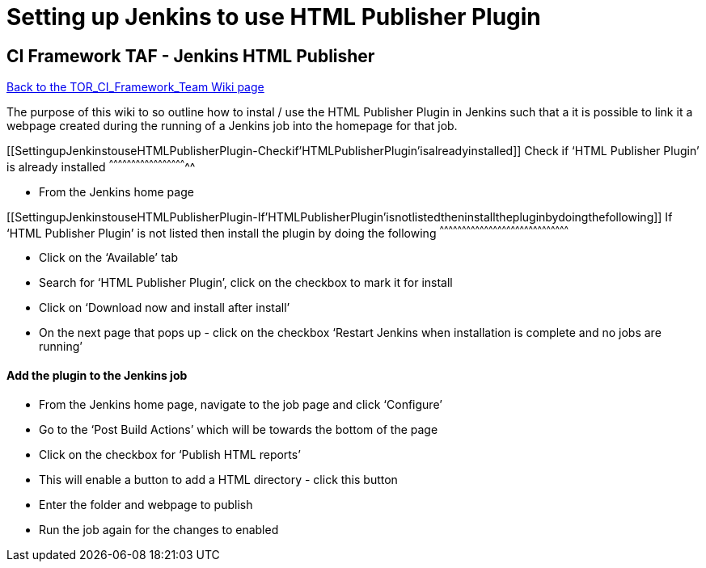 Setting up Jenkins to use HTML Publisher Plugin
===============================================

[[SettingupJenkinstouseHTMLPublisherPlugin-CIFrameworkTAF-JenkinsHTMLPublisher]]
CI Framework TAF - Jenkins HTML Publisher
-----------------------------------------

http://atrclin2.athtem.eei.ericsson.se/wiki/index.php/TOR_CI_Framework_Team[Back
to the TOR_CI_Framework_Team Wiki page]

The purpose of this wiki to so outline how to instal / use the HTML
Publisher Plugin in Jenkins such that a it is possible to link it a
webpage created during the running of a Jenkins job into the homepage
for that job.

[[SettingupJenkinstouseHTMLPublisherPlugin-Checkif'HTMLPublisherPlugin'isalreadyinstalled]]
Check if `HTML Publisher Plugin' is already installed
^^^^^^^^^^^^^^^^^^^^^^^^^^^^^^^^^^^^^^^^^^^^^^^^^^^^^

* From the Jenkins home page

[[SettingupJenkinstouseHTMLPublisherPlugin-If'HTMLPublisherPlugin'isnotlistedtheninstallthepluginbydoingthefollowing]]
If `HTML Publisher Plugin' is not listed then install the plugin by
doing the following
^^^^^^^^^^^^^^^^^^^^^^^^^^^^^^^^^^^^^^^^^^^^^^^^^^^^^^^^^^^^^^^^^^^^^^^^^^^^^^^^^^^^^^^

* Click on the `Available' tab
* Search for `HTML Publisher Plugin', click on the checkbox to mark it
for install
* Click on `Download now and install after install'
* On the next page that pops up - click on the checkbox `Restart Jenkins
when installation is complete and no jobs are running'

[[SettingupJenkinstouseHTMLPublisherPlugin-AddtheplugintotheJenkinsjob]]
Add the plugin to the Jenkins job
^^^^^^^^^^^^^^^^^^^^^^^^^^^^^^^^^

* From the Jenkins home page, navigate to the job page and click
`Configure'
* Go to the `Post Build Actions' which will be towards the bottom of the
page
* Click on the checkbox for `Publish HTML reports'
* This will enable a button to add a HTML directory - click this button
* Enter the folder and webpage to publish
* Run the job again for the changes to enabled
